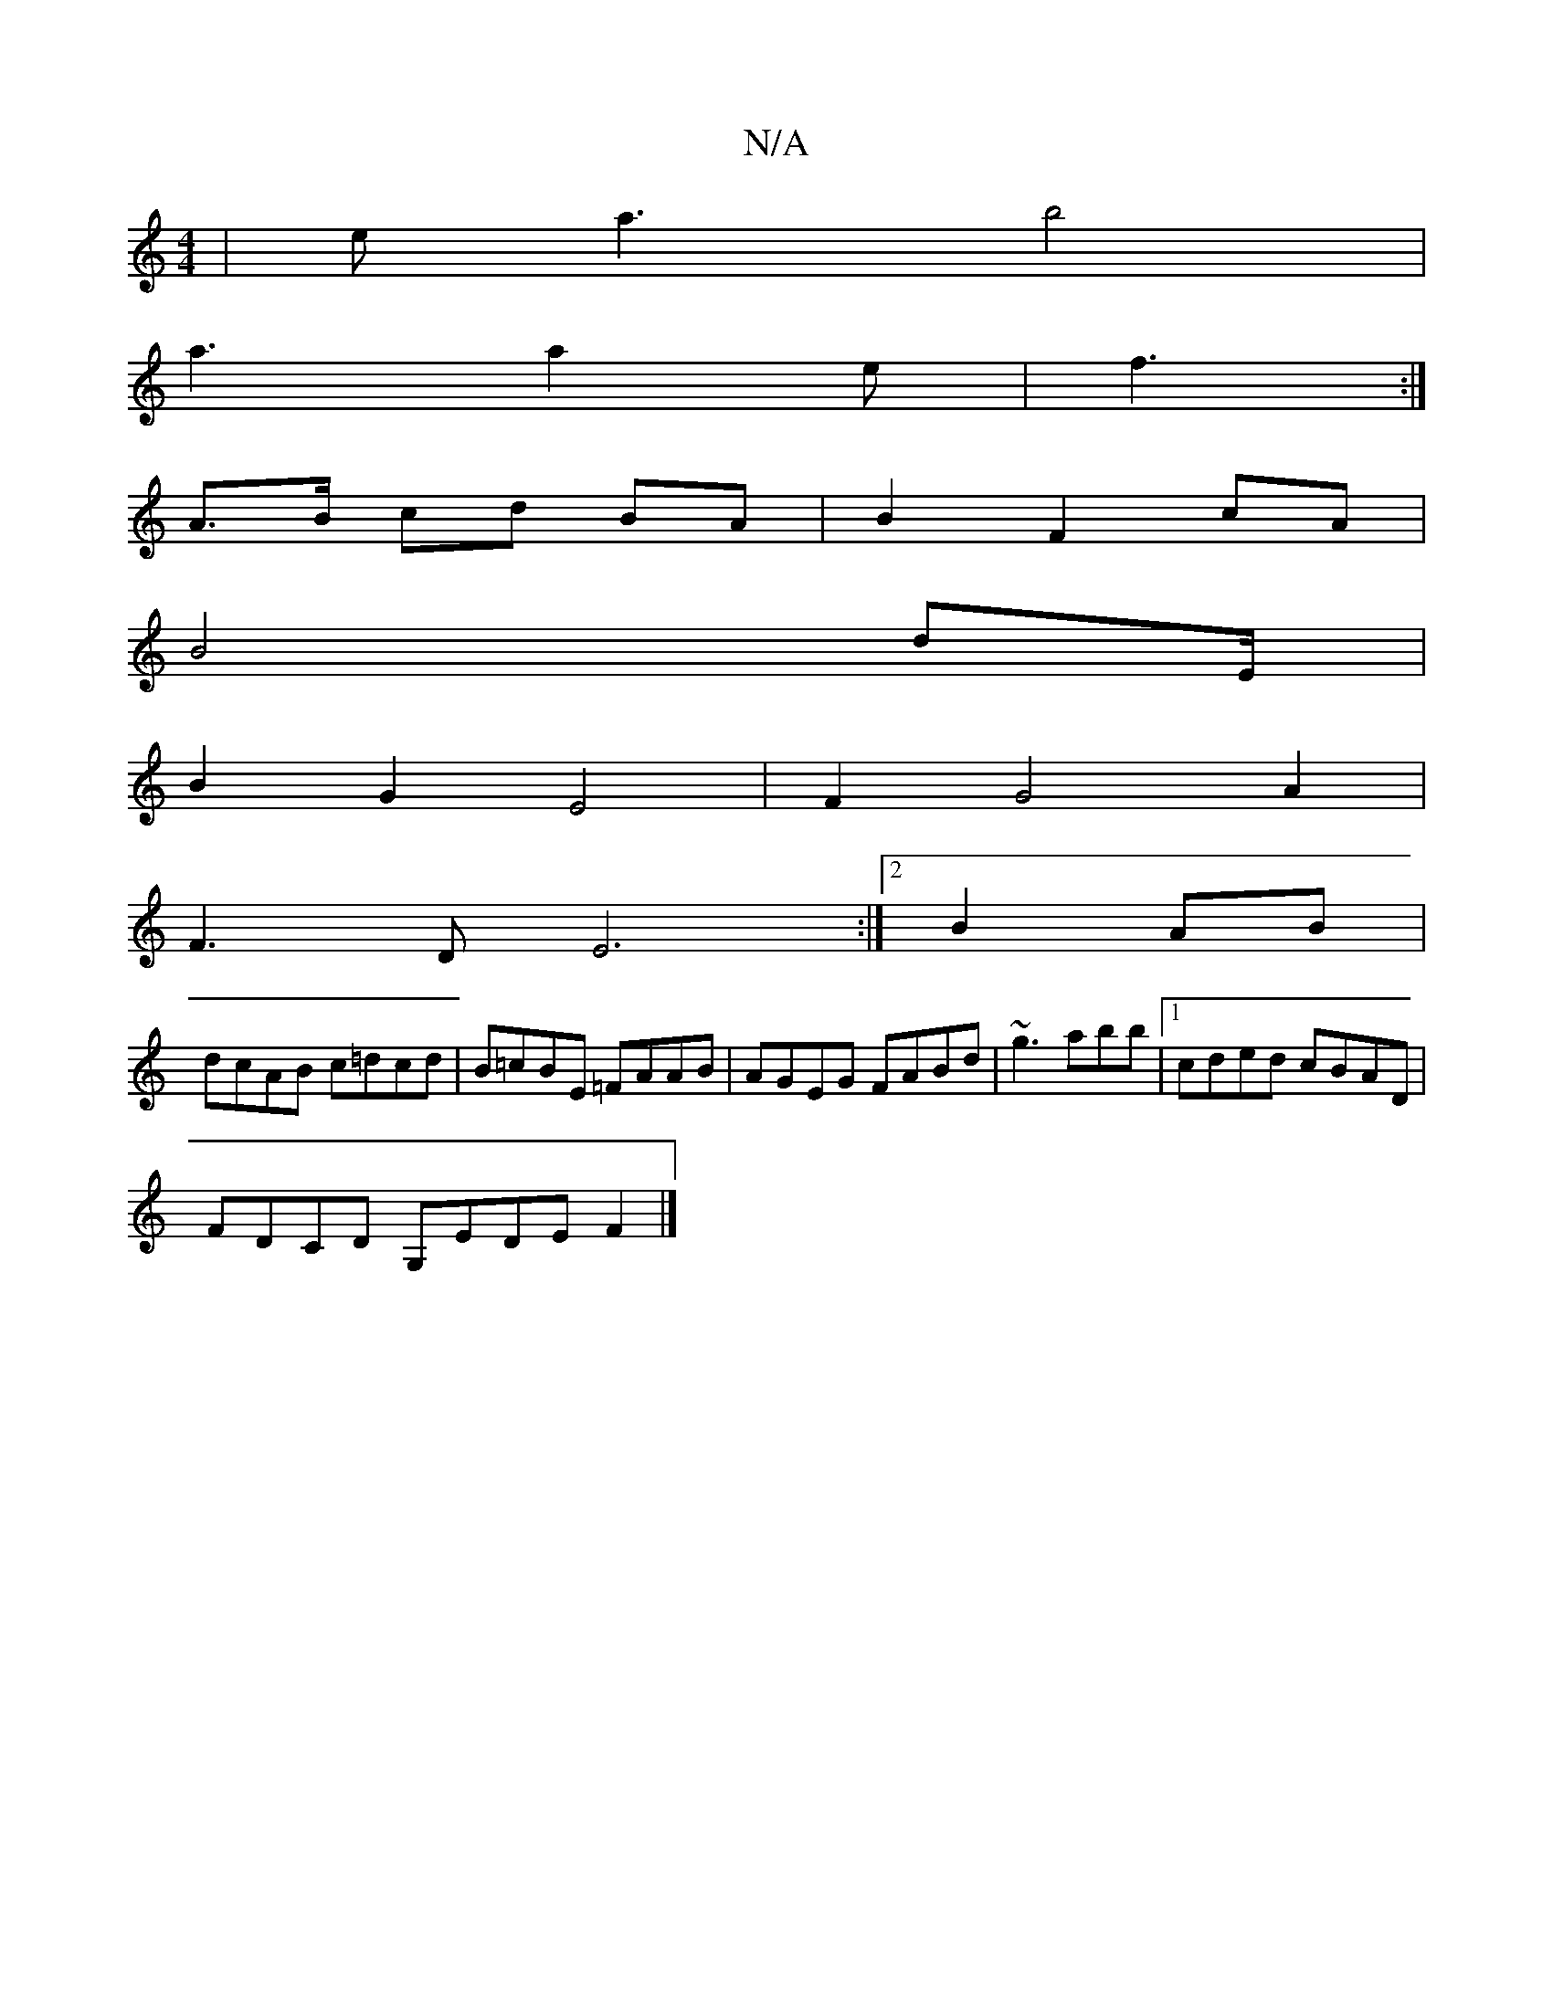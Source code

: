 X:1
T:N/A
M:4/4
R:N/A
K:Cmajor
|ea3 b4|
a3 a2e | f3 :|
A>B cd BA|B2 F2 cA|
B4d2/2E/2|
B2G2E4|F2G4A2|
F3DE6 :|[2 B2 AB |
dcAB c=dcd| B=cBE =FAAB|AGEG FABd|~g3abb|[1 cded cBAD|
FDCD G,EDE F2|]

f2 fd d2 dA| fgef gfed| B2BB AFdD|B2zB 